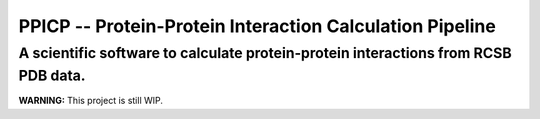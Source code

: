 PPICP -- Protein-Protein Interaction Calculation Pipeline
=========================================================
A scientific software to calculate protein-protein interactions from RCSB PDB data.
-----------------------------------------------------------------------------------

**WARNING:** This project is still WIP.

